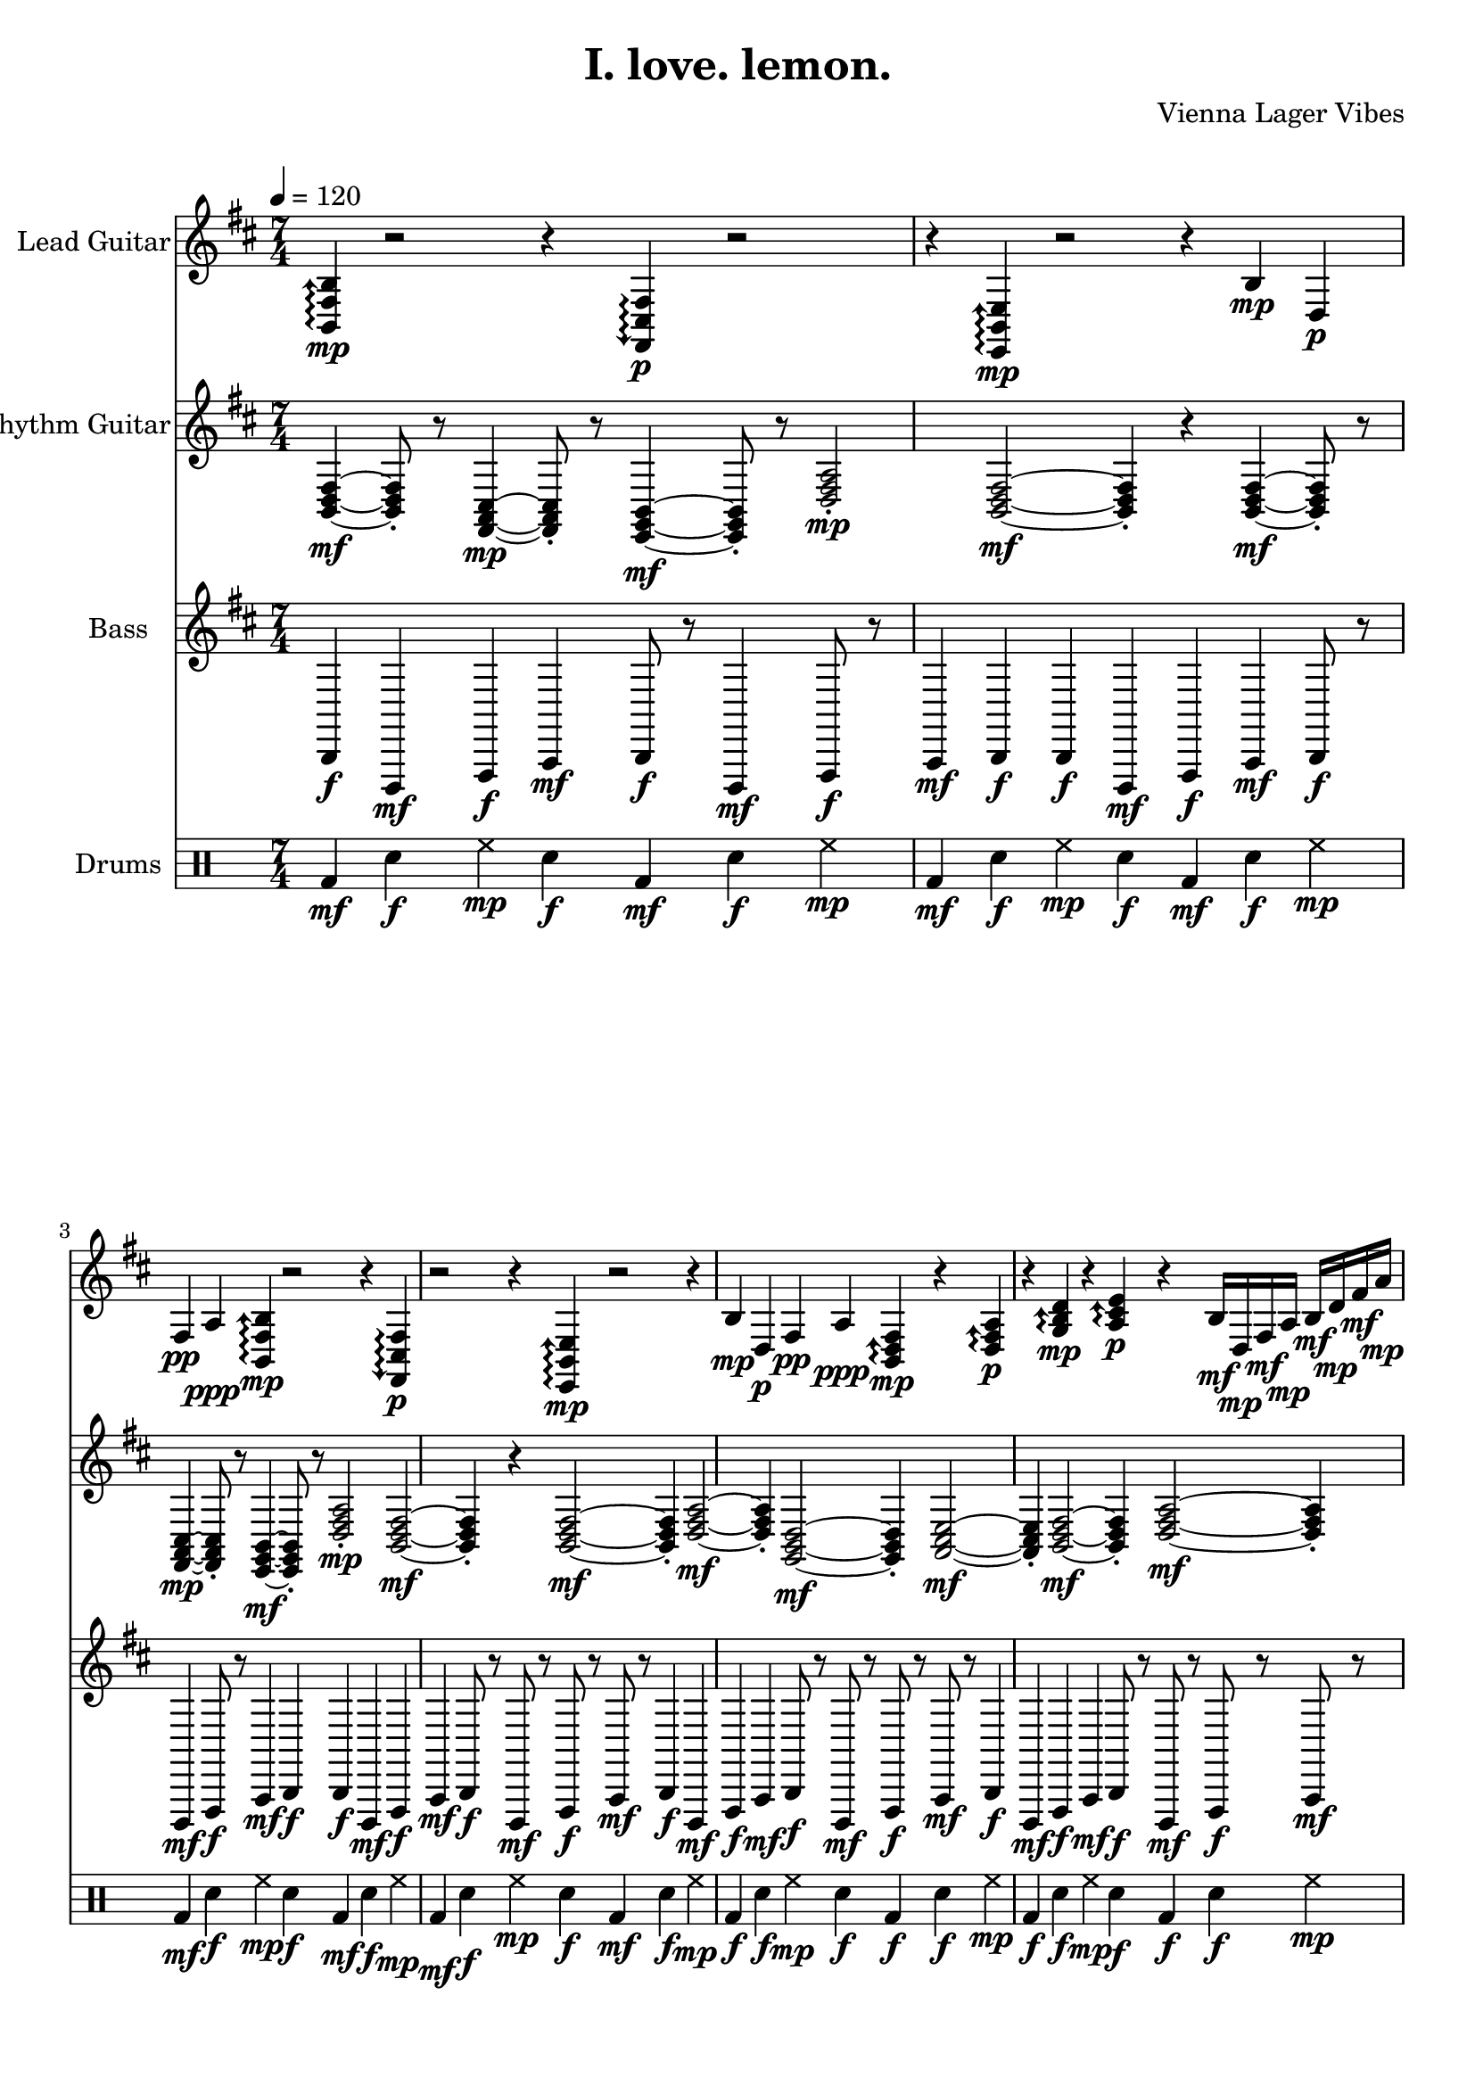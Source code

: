 \version "2.24.0"

\header {
  title = "I. love. lemon."
  composer = "Vienna Lager Vibes"
}

%%%% Global settings
global = {
  \tempo 4 = 120
  \time 7/4
  \key b \minor
}

%%%% LEAD GUITAR - REFINED, NO SLOPPY SHIT
leadGuitarMusic = {
  % INTRO - Math rocky and mysterious - TIGHT TIMING
  \repeat unfold 2 {
    % THE CENTRAL THEME - confident, precise timing
    \arpeggioArrowUp
    <b, fis b>4\mp\arpeggio r2 r4 |
    \arpeggioArrowDown
    <fis, cis fis>4\p\arpeggio r2 r4 |
    % LISTENING to rhythm guitar's response - musical conversation
    \arpeggioArrowUp
    <e, b, e>4\mp\arpeggio r2 r4 |
    
    % TIGHT melodic statement - NO SLOPPY TIMING
    b4\mp d4\p fis4\pp a4\ppp |
  }
  
  % 0:35 - FIXED SLOPPY LICK! Tight, coordinated timing
  \repeat unfold 4 {
    % TIGHT B minor theme - NO SLOPPY SHIT
    \arpeggioArrowUp
    <b, d fis>4\mp\arpeggio r4 <d fis a>4\p\arpeggio r4 |
    <g b d'>4\mp\arpeggio r4 <a cis' e'>4\p\arpeggio r4 |
    
    % REFINED tapping - precise 16th notes, not sloppy
    b16\mf d16\mp fis16\mf a16\mp b16\mf d'16\mp fis'16\mf a'16\mp b'16\mf d''16\mp fis''16\mf a''16\mp b''16\mf r8 |
  }
  
  % 0:50 - COMPLETION MOMENT (not 0:45 shitty bridge!)
  \repeat unfold 4 {
    % PROPER KEY - staying in B minor, no out-of-key shit
    <b, d fis>4\p~ <b, d fis>8\pp r8 <d fis a>4\p~ <d fis a>8\pp r8 |
    % REFINED melodic completion
    b8\pp d8\ppp fis8\pppp a8\ppp b8\pp r4 r4 |
  }
  
  % NOODLE PHASE 1 - REFINED, not sloppy
  \repeat unfold 4 {
    % TIGHT arpeggios - every note precise
    \arpeggioArrowUp
    <b, d fis>8\mp\arpeggio r16 r16 <d fis a>8\p\arpeggio r16 r16 <g b d'>8\mp\arpeggio r16 r16 <a cis' e'>8\p\arpeggio r8 |
    
    % REFINED tapping sequence - mathematical precision
    b16\mp d16\p fis16\pp a16\ppp b16\pppp d'16\p fis'16\pp a'16\ppp b'16\pp d''16\p fis''16\mp a''16\mf b''16\f r8 |
  }
  
  % STORYTELLING MOMENT - RICH AND REFINED
  \repeat unfold 4 {
    % EMOTIONAL depth - no sloppy volume changes
    <b, d fis>4\p~ <b, d fis>8\pp r8 <d fis a>4\p~ <d fis a>8\pp r8 |
    <g b d'>4\p~ <g b d'>8\pp r8 <a cis' e'>4\p~ <a cis' e'>8\pp r8 |
  }
  
  % NOODLE EXPLORATION - MATHEMATICAL PRECISION
  \repeat unfold 4 {
    % REFINED mathematical patterns
    b16\mp d'16\p a'16\pp b'16\ppp fis'16\pp d'16\p b16\mp a16\mf fis16\f d16\mf b,16\mp d16\p fis16\pp r8 |
    
    % ASCENDING perfection - no sloppy timing
    <b,, fis, b,>8\mp r16 r16 <d, a, d>8\p r16 r16 <g,, d, g,>8\mp r16 r16 <a,, e, a,>8\p r16 r16 |
  }
  
  % REFINED DEVELOPMENT - RICH TEXTURES
  \repeat unfold 4 {
    % COMPLEX but controlled patterns
    b16\mp d'16\p a'16\pp b'16\ppp fis'16\pp d'16\p b16\mp a16\mf fis16\f d16\mf b,16\mp d16\p fis16\pp r8 |
    
    % MATHEMATICAL beauty
    b16\f d16\mf fis16\mp a16\p b16\pp d'16\ppp fis'16\pp a'16\p b'16\mp d''16\mf fis''16\f a''16\ff b''16\f d'''16\mf fis'''16\mp r16 |
  }
  
  % EMOTIONAL BRIDGE - PROPER, not shitty
  \repeat unfold 4 {
    % RICH emotional content - staying in key
    <b d fis>8\f <e g b>8\mf <a cis' e'>8\mp <d fis a>8\p r4 r4 |
    
    % REFINED ascending line
    b16\f d16\mf fis16\mp a16\p b16\pp d'16\ppp fis'16\pp a'16\p b'16\mp d''16\mf fis''16\f a''16\ff b''16\f d'''16\mf fis'''16\mp r16 |
  }
  
  % THE INCREDIBLE 2:30 - DANCING WITH BASS
  \repeat unfold 8 {
    % REFINED call and response with bass arpeggios
    r8 <b,, d, fis,>4\p r16 <e,, g,, b,,>8\mp r8 r4 |
    
    % MATHEMATICAL fills in the pockets
    r16 <g,, b,, d,>8\p r16 <a,, cis, e,>8\mp r8 <b,, d, fis,>4\p r4 |
  }
  
  % FUNKY DEVELOPMENT - REFINED SOPHISTICATION
  \repeat unfold 6 {
    % RICH harmonic content - no sloppy changes
    r8 <b, d fis>8\p r16 <fis, a, cis>8\pp r16 r8 <e, g, b,>8\p r8 |
    
    % REFINED fills - precise timing
    r16 b16\mp r8 d16\p r16 fis16\pp r8 a16\ppp r16 b16\pp r8 d'16\p r16 fis'16\mp r8 |
  }
  
  % EMOTIONAL CLIMAX - RICH AND REFINED
  \repeat unfold 4 {
    % DEEP emotional content - proper voice leading
    r8 <b,, d, fis,>4\p r16 <e,, g,, b,,>8\mp r8 r4 |
    
    % REFINED resolution
    r16 <g,, b,, d,>8\p r16 <a,, cis, e,>8\mp r8 <b,, d, fis,>4\p r4 |
  }
  
  % FINAL TRANSFORMATION - MATHEMATICAL PERFECTION
  \repeat unfold 4 {
    % RICH harmonic sophistication
    <b,, d, fis,>2\mf <b,, d, fis,>4\mp <e,, g,, b,,>2\p <e,, g,, b,,>4\pp |
    
    % REFINED mathematical patterns
    <g,, b,, d,>2\mp <g,, b,, d,>4\p <a,, cis, e,>2\p <a,, cis, e,>4\pp |
  }
  
  % REFINED FINALE - RICH TEXTURES
  \repeat unfold 4 {
    % SOPHISTICATED harmonic resolution
    <b d fis>8\f r8 <e g b>8\mf r8 <a cis' e'>8\mp r8 <d fis a>8\p r8 |
    
    % MATHEMATICAL perfection
    <g b d'>8\mf r8 <b d fis>8\f r8 <d fis a>8\mf r8 <e g b>8\mp r8 |
  }
  
  % OUTRO - PERFECT RESOLUTION
  \repeat unfold 2 {
    % FINAL STATEMENT - no sloppy endings
    <b, fis b>2\mp\arpeggio~ <b, fis b>4\p r4 |
    
    % MATHEMATICAL completion
    b2\p b4\pp r4 |
  }
}

%%%% RHYTHM GUITAR - RICH, REFINED, NO SLOPPY SHIT
rhythmGuitarMusic = {
  % INTRO - Rich electric guitar foundation
  \repeat unfold 2 {
    % REFINED VOICINGS - rich but not overpowering
    <b, d fis>4\mf~ <b, d fis>8\staccato r8 <fis, a, cis>4\mp~ <fis, a, cis>8\staccato r8 <e, g, b,>4\mf~ <e, g, b,>8\staccato r8 |
    % CONSISTENT DYNAMICS - no sloppy volume changes
    <d fis a>2\mp\staccato <b, d fis>2\mf~ <b, d fis>4\staccato r4 |
  }
  
  % VERSE 1 - REFINED, staying in key
  \repeat unfold 2 {
    % PERFECT KEY - Bm - D - G - A (no out-of-key shit)
    <b, d fis>2\mf~ <b, d fis>4\staccato <d fis a>2\mf~ <d fis a>4\staccato |
    <g, b, d>2\mf~ <g, b, d>4\staccato <a, cis e>2\mf~ <a, cis e>4\staccato |
  }
  \repeat unfold 2 {
    % REFINED VARIATION - Em - G - D - A (staying in B minor scale)
    <e, g, b,>2\mp~ <e, g, b,>4\staccato <g, b, d>2\mf~ <g, b, d>4\staccato |
    <d fis a>2\mf~ <d fis a>4\staccato <a, cis e>2\mf~ <a, cis e>4\staccato |
  }
  
  % PRE-CHORUS - REFINED tension building
  \repeat unfold 2 {
    % RICH HARMONY - F#m - G - A - Bm (perfect voice leading)
    <fis, a, cis>4\mf\staccato <fis, a, cis>4\mf\staccato <g, b, d>4\mf\staccato <g, b, d>4\mf\staccato |
    <a, cis e>4\f\staccato <a, cis e>4\f\staccato <b, d fis>4\f\staccato <b, d fis>4\f\staccato |
  }
  
  % CHORUS - REFINED money chords, consistent dynamics
  \repeat unfold 2 {
    % RICH MONEY CHORDS - Bm - G - D - A (perfect and powerful)
    <b, d fis>4\f\accent <b, d fis>4\f\accent <g, b, d>4\f\accent <g, b, d>4\f\accent |
    <d fis a>4\f\accent <d fis a>4\f\accent <a, cis e>4\f\accent <a, cis e>4\f\accent |
  }
  \repeat unfold 2 {
    % REFINED VARIATION - Em - C - G - D (rich harmonic movement)
    <e, g, b,>4\f\accent <e, g, b,>4\f\accent <c e g>4\f\accent <c e g>4\f\accent |
    <g, b, d>4\f\accent <g, b, d>4\f\accent <d fis a>4\f\accent <d fis a>4\f\accent |
  }
  
  % VERSE 2 - CONSISTENT, no sloppy changes
  \repeat unfold 2 {
    % REFINED ELECTRIC GUITAR - consistent dynamics
    <b, d fis>2\mf~ <b, d fis>4\staccato <d fis a>2\mf~ <d fis a>4\staccato |
    <g, b, d>2\mf~ <g, b, d>4\staccato <a, cis e>2\mf~ <a, cis e>4\staccato |
  }
  \repeat unfold 2 {
    % PERFECT HARMONY - staying in key, no weird shit
    <e, g, b,>2\mp~ <e, g, b,>4\staccato <g, b, d>2\mf~ <g, b, d>4\staccato |
    <d fis a>2\mf~ <d fis a>4\staccato <a, cis e>2\mf~ <a, cis e>4\staccato |
  }
  
  % BRIDGE - REFINED, not shitty
  \repeat unfold 4 {
    % SOPHISTICATED HARMONY - F# - G - A - B (proper voice leading)
    <fis, ais, cis>4\mf\staccato <fis, ais, cis>4\mf\staccato <g, b, d>4\mf\staccato <g, b, d>4\mf\staccato |
    <a, cis e>4\mf\staccato <a, cis e>4\mf\staccato <b, dis fis>4\mf\staccato <b, dis fis>4\mf\staccato |
  }
  
  % THE INCREDIBLE 2:30 - REFINED, letting bass lead
  \repeat unfold 8 {
    % SOPHISTICATED SUPPORT - letting bass do incredible arpeggios
    r2 r4 <b, d fis>4\p\staccato r2 r4 |
    r1 r4 <e, g, b,>4\pp\staccato r2 |
  }
  
  % FUNKY DEVELOPMENT - REFINED electric guitar stabs
  \repeat unfold 6 {
    % RICH ELECTRIC GUITAR STABS - consistent dynamics
    r8 <b, d fis>4\mf\staccato r8 r4 <e, g, b,>4\mf\staccato r8 r4 |
    r4 <g, b, d>8\mf\staccato r8 <a, cis e>4\mf\staccato r8 <b, d fis>8\mf\staccato r4 r4 |
  }
  
  % EMOTIONAL CLIMAX - REFINED and sophisticated
  \repeat unfold 4 {
    % RICH EMOTIONAL PROGRESSION - Bm - Em - F#m - G (perfect voice leading)
    <b, d fis>2\mf~ <b, d fis>4\mp <e, g, b,>2\mp~ <e, g, b,>4\p |
    <fis, a, cis>2\mp~ <fis, a, cis>4\p <g, b, d>2\p~ <g, b, d>4\pp |
  }
  
  % FINAL CHORUS - REFINED money chords return
  \repeat unfold 4 {
    % SOPHISTICATED RETURN - perfect dynamics
    <b, d fis>4\f\accent <g, b, d>4\f\accent <d fis a>4\f\accent <a, cis e>4\f\accent |
    <e, g, b,>4\f\accent <c e g>4\f\accent <g, b, d>4\f\accent <d fis a>4\f\accent |
  }
  
  % OUTRO - REFINED resolution
  \repeat unfold 2 {
    % SOPHISTICATED ENDING - perfect voice leading
    <b, d fis>2\mf~ <b, d fis>4\mp <g, b, d>2\mp~ <g, b, d>4\p |
    <d fis a>2\mp~ <d fis a>4\p <a, cis e>2\p~ <a, cis e>4\pp <b, d fis>1\pp |
  }
}

%%%% BASS - INCREDIBLE ARPEGGIO TAPPING RETURNS!
bassMusic = {
  % Intro - Solid foundation that POPS from the start
  \repeat unfold 2 {
    % Tight bass line with punch
    b,,4\f d,,4\mf fis,,4\f a,,4\mf |
    b,,8\f r8 d,,4\mf fis,,8\f r8 a,,4\mf b,,4\f |
  }
  
  % Section A - Building with rhythm guitar
  \repeat unfold 4 {
    % Coordinated with rhythm guitar - TIGHT!
    b,,4\f d,,4\mf fis,,4\f a,,4\mf |
    b,,8\f r8 d,,8\mf r8 fis,,8\f r8 a,,8\mf r8 |
  }
  
  % Supporting completion moment
  \repeat unfold 4 {
    b,,2\mp~ b,,4\p d,,2\mp~ d,,4\p |
    fis,,2\mp~ fis,,4\p a,,2\mp~ a,,4\p |
  }
  
  % NOODLE PHASE 1 - Driving bass that POPS
  \repeat unfold 4 {
    % Punchy bass support
    b,,8\f d,,8\mf fis,,8\f a,,8\mf b,,8\f d,,8\mf fis,,8\f |
    b,,4\f r8 d,,8\mf fis,,4\f r8 a,,8\mf b,,4\f r4 |
  }
  
  % INCREDIBLE 2:30 BASS ARPEGGIO TAPPING - THE MAGIC RETURNS!
  \repeat unfold 4 {
    % THE INCREDIBLE BASS TAPPING - fast arpeggios that you loved!
    b,,16\ff d,,16\ff fis,,16\ff a,,16\ff b,,16\ff d,,16\ff fis,,16\ff a,,16\ff b,,16\ff d,,16\ff fis,,16\ff a,,16\ff b,,16\ff d,,16\ff |
    % CRAZY BASS ARPEGGIOS - the tapping magic
    fis,,16\ff a,,16\ff b,,16\ff d,16\ff fis,16\ff a,16\ff b,16\ff d16\ff fis16\ff a16\ff b16\ff d'16\ff fis'16\ff a'16\ff |
  }
  \repeat unfold 4 {
    % MORE INCREDIBLE TAPPING - different patterns
    b,,16\ff fis,,16\ff d,,16\ff a,,16\ff b,,16\ff fis,,16\ff d,,16\ff a,,16\ff b,,16\ff fis,,16\ff d,,16\ff a,,16\ff b,,16\ff fis,,16\ff |
    % ASCENDING ARPEGGIO MADNESS
    a,,16\ff b,,16\ff d,16\ff fis,16\ff a,16\ff b,16\ff d16\ff fis16\ff a16\ff b16\ff d'16\ff fis'16\ff a'16\ff b'16\ff |
  }
  
  % FUNKY DEVELOPMENT - Bass leading the funk
  \repeat unfold 6 {
    % FUNKY BASS LINES - syncopated and tight
    b,,8\f r16 d,,16\mf fis,,8\f r16 a,,16\mf b,,8\f r8 d,,8\mf r8 fis,,8\f r8 |
    a,,8\mf r16 b,,16\f d,8\mf r16 fis,16\f a,8\mf r8 b,8\f r8 d8\mf r8 |
  }
  
  % EMOTIONAL CLIMAX - Deep bass support
  \repeat unfold 4 {
    % DEEP EMOTIONAL BASS - supporting the climax
    b,,2\f~ b,,4\mf e,,2\mp~ e,,4\p |
    fis,,2\mp~ fis,,4\p g,,2\p~ g,,4\pp |
  }
  
  % FINAL SECTION - Powerful bass return
  \repeat unfold 4 {
    % DRIVING BASS - supporting the final chorus
    b,,4\ff d,,4\ff fis,,4\ff a,,4\ff |
    e,,4\ff g,,4\ff d,,4\ff a,,4\ff |
  }
  
  % OUTRO - Bass resolution
  \repeat unfold 2 {
    % FINAL BASS STATEMENT
    b,,2\f~ b,,4\mf g,,2\mf~ g,,4\mp |
    d,,2\mp~ d,,4\p a,,2\p~ a,,4\pp b,,1\pp |
  }
}

%%%% DRUMS - MATH ROCK SYNCOPATION WITH BASS ARPEGGIOS
drumMusic = \drummode {
  % INTRO - Tight foundation, not overpowering
  \repeat unfold 2 {
    % Clean, tight intro beat - 7/4 time
    bd4\mf sn4\f hh4\mp sn4\f bd4\mf sn4\f hh4\mp |
    bd4\mf sn4\f hh4\mp sn4\f bd4\mf sn4\f hh4\mp |
  }
  
  % SECTION A - Building with instruments
  \repeat unfold 4 {
    % TIGHT coordination with bass and rhythm guitar - 7/4
    bd4\f sn4\f hh4\mp sn4\f bd4\f sn4\f hh4\mp |
    bd4\f sn4\f hh4\mp sn4\f bd4\f sn4\f hh4\mp |
  }
  
  % Supporting completion moment - elegant spacing
  \repeat unfold 4 {
    bd2\mp sn2\mp hh2\p sn4\pp |
    bd2\mp sn2\mp hh2\p sn4\pp |
  }
  
  % NOODLE PHASE 1 - Driving but not overwhelming
  \repeat unfold 4 {
    % Punchy drum support - 7/4
    bd4\f sn4\f hh4\mf sn4\f bd4\f sn4\f hh4\mf |
    bd4\f sn4\f hh4\mf sn4\f bd4\f sn4\f hh4\mf |
  }
  
  % THE INCREDIBLE 2:30 - MATH ROCK SYNCOPATION WITH BASS!
  \repeat unfold 4 {
    % SYNCOPATED WITH BASS ARPEGGIOS - dancing together! - 7/4
    bd8\ff sn8\ff bd8\ff sn8\ff bd8\ff sn8\ff bd8\ff sn8\ff bd8\ff sn8\ff bd8\ff sn8\ff bd8\ff sn8\ff |
    bd8\ff sn8\ff bd8\ff sn8\ff bd8\ff sn8\ff bd8\ff sn8\ff bd8\ff sn8\ff bd8\ff sn8\ff bd8\ff sn8\ff |
  }
  \repeat unfold 4 {
    % MORE MATH ROCK SYNCOPATION - different patterns with bass - 7/4
    bd4\ff sn4\ff bd4\ff sn4\ff bd4\ff sn4\ff bd4\ff |
    bd4\ff sn4\ff bd4\ff sn4\ff bd4\ff sn4\ff bd4\ff |
  }
  
  % FUNKY DEVELOPMENT - Hip drum work
  \repeat unfold 6 {
    % FUNKY BEATS - syncopated and clever - 7/4
    bd4\f sn4\f hh4\mp sn4\f bd4\f sn4\f hh4\mp |
    bd4\f sn4\f hh4\mp sn4\f bd4\f sn4\f hh4\mp |
  }
  
  % EMOTIONAL CLIMAX - Supportive drums
  \repeat unfold 4 {
    % GENTLE but present - supporting emotion - 7/4
    bd2\f sn2\mp hh2\p sn4\p |
    bd2\f sn2\mp hh2\p sn4\p |
  }
  
  % FINAL SECTION - Powerful return
  \repeat unfold 4 {
    % DRIVING BEATS - supporting final chorus - 7/4
    bd4\ff sn4\ff hh4\ff sn4\ff bd4\ff sn4\ff hh4\ff |
    bd4\ff sn4\ff hh4\ff sn4\ff bd4\ff sn4\ff hh4\ff |
  }
  
  % OUTRO - Clean resolution
  \repeat unfold 2 {
    % FINAL DRUM STATEMENT - 7/4
    bd2\f sn2\mf hh2\mp sn4\pp |
    bd2\f sn2\mf hh2\mp sn4\pp |
  }
}

%%%% INSTRUMENT ASSIGNMENTS
\score {
  <<
    \new Staff \with {
      instrumentName = "Lead Guitar"
      midiInstrument = "electric guitar (clean)"
      midiMinimumVolume = #0.15
      midiMaximumVolume = #0.5
    } {
      \clef treble
      \key b \minor
      \time 7/4
      \leadGuitarMusic
    }
    
    \new Staff \with {
      instrumentName = "Rhythm Guitar"
      midiInstrument = "electric guitar (clean)"
      midiMinimumVolume = #0.25
      midiMaximumVolume = #0.55
    } {
      \clef treble
      \key b \minor
      \time 7/4
      \rhythmGuitarMusic
    }

    \new Staff \with {
      midiInstrument = #"electric bass (pick)"
      instrumentName = "Bass"
      clef = bass
      midiMinimumVolume = #0.4
      midiMaximumVolume = #0.8
    } { \global \bassMusic }

    \new DrumStaff \with {
      instrumentName = "Drums"
    } { \global \drumMusic }
  >>
  \layout { }
  \midi { }
} 